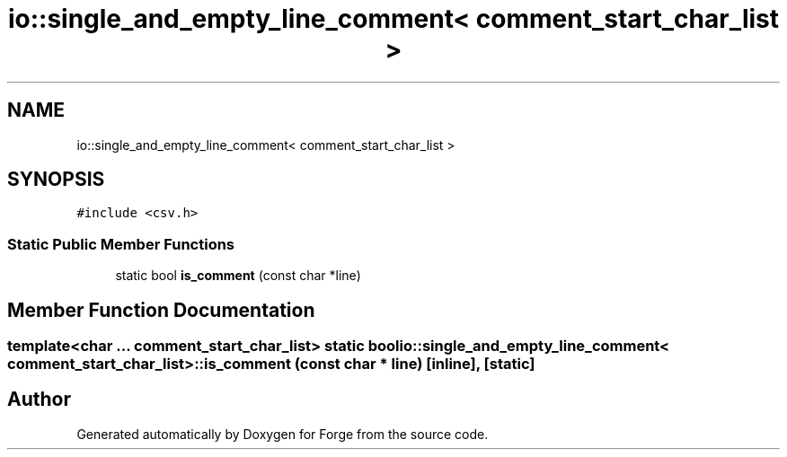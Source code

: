 .TH "io::single_and_empty_line_comment< comment_start_char_list >" 3 "Sat Apr 4 2020" "Version 0.1.0" "Forge" \" -*- nroff -*-
.ad l
.nh
.SH NAME
io::single_and_empty_line_comment< comment_start_char_list >
.SH SYNOPSIS
.br
.PP
.PP
\fC#include <csv\&.h>\fP
.SS "Static Public Member Functions"

.in +1c
.ti -1c
.RI "static bool \fBis_comment\fP (const char *line)"
.br
.in -1c
.SH "Member Function Documentation"
.PP 
.SS "template<char \&.\&.\&. comment_start_char_list> static bool \fBio::single_and_empty_line_comment\fP< comment_start_char_list >::is_comment (const char * line)\fC [inline]\fP, \fC [static]\fP"


.SH "Author"
.PP 
Generated automatically by Doxygen for Forge from the source code\&.
